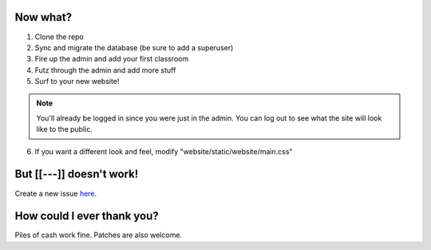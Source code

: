 Now what?
=========

1. Clone the repo
2. Sync and migrate the database (be sure to add a superuser)
3. Fire up the admin and add your first classroom
4. Futz through the admin and add more stuff
5. Surf to your new website! 
   
.. admonition:: Note

   You'll already be logged in since you were just in the admin. You can log out to see what the site will look 
   like to the public.

6. If you want a different look and feel, modify "website/static/website/main.css"


But [[---]] doesn't work!
=========================

Create a new issue `here <https://github.com/dulrich15/spot/issues>`_.


How could I ever thank you?
===========================

Piles of cash work fine. Patches are also welcome.
